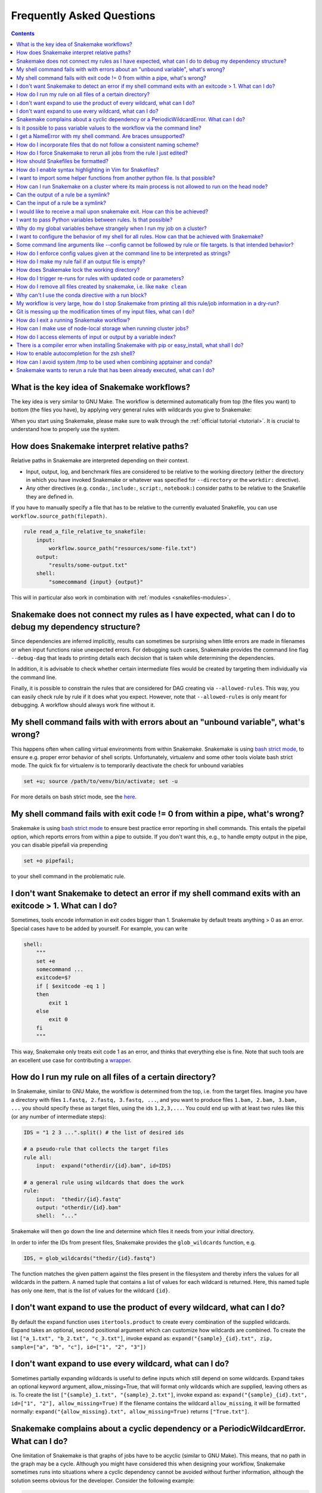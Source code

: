 .. _project_info-faq:

==========================
Frequently Asked Questions
==========================

.. contents::

What is the key idea of Snakemake workflows?
--------------------------------------------

The key idea is very similar to GNU Make. The workflow is determined automatically from top (the files you want) to bottom (the files you have), by applying very general rules with wildcards you give to Snakemake:

.. image:: img/idea.png
    :alt: Snakemake idea

When you start using Snakemake, please make sure to walk through the :ref:`official tutorial <tutorial>`.
It is crucial to understand how to properly use the system.

How does Snakemake interpret relative paths?
--------------------------------------------

Relative paths in Snakemake are interpreted depending on their context.

* Input, output, log, and benchmark files are considered to be relative to the working directory (either the directory in which you have invoked Snakemake or whatever was specified for ``--directory`` or the ``workdir:`` directive).
* Any other directives (e.g. ``conda:``, ``include:``, ``script:``, ``notebook:``) consider paths to be relative to the Snakefile they are defined in.

If you have to manually specify a file that has to be relative to the currently evaluated Snakefile, you can use ``workflow.source_path(filepath)``.

.. code-block:: python

    rule read_a_file_relative_to_snakefile:
        input:
            workflow.source_path("resources/some-file.txt")
        output:
            "results/some-output.txt"
        shell:
            "somecommand {input} {output}"


This will in particular also work in combination with :ref:`modules <snakefiles-modules>`.

Snakemake does not connect my rules as I have expected, what can I do to debug my dependency structure?
-------------------------------------------------------------------------------------------------------

Since dependencies are inferred implicitly, results can sometimes be surprising when little errors are made in filenames or when input functions raise unexpected errors.
For debugging such cases, Snakemake provides the command line flag ``--debug-dag`` that leads to printing details each decision that is taken while determining the dependencies.

In addition, it is advisable to check whether certain intermediate files would be created by targeting them individually via the command line.

Finally, it is possible to constrain the rules that are considered for DAG creating via ``--allowed-rules``. 
This way, you can easily check rule by rule if it does what you expect.
However, note that ``--allowed-rules`` is only meant for debugging.
A workflow should always work fine without it.

My shell command fails with with errors about an "unbound variable", what's wrong?
----------------------------------------------------------------------------------

This happens often when calling virtual environments from within Snakemake. Snakemake is using `bash strict mode <http://redsymbol.net/articles/unofficial-bash-strict-mode/>`_, to ensure e.g. proper error behavior of shell scripts.
Unfortunately, virtualenv and some other tools violate bash strict mode.
The quick fix for virtualenv is to temporarily deactivate the check for unbound variables

.. code-block:: bash

    set +u; source /path/to/venv/bin/activate; set -u

For more details on bash strict mode, see the `here <http://redsymbol.net/articles/unofficial-bash-strict-mode/>`__.


My shell command fails with exit code != 0 from within a pipe, what's wrong?
----------------------------------------------------------------------------

Snakemake is using `bash strict mode <http://redsymbol.net/articles/unofficial-bash-strict-mode/>`_ to ensure best practice error reporting in shell commands.
This entails the pipefail option, which reports errors from within a pipe to outside. If you don't want this, e.g., to handle empty output in the pipe, you can disable pipefail via prepending

.. code-block:: bash

    set +o pipefail;

to your shell command in the problematic rule.


I don't want Snakemake to detect an error if my shell command exits with an exitcode > 1. What can I do?
---------------------------------------------------------------------------------------------------------

Sometimes, tools encode information in exit codes bigger than 1. Snakemake by default treats anything > 0 as an error. Special cases have to be added by yourself. For example, you can write

.. code-block:: python

    shell:
        """
        set +e
        somecommand ...
        exitcode=$?
        if [ $exitcode -eq 1 ]
        then
            exit 1
        else
            exit 0
        fi
        """

This way, Snakemake only treats exit code 1 as an error, and thinks that everything else is fine.
Note that such tools are an excellent use case for contributing a `wrapper <https://snakemake-wrappers.readthedocs.io>`_.


.. _glob-wildcards:

How do I run my rule on all files of a certain directory?
---------------------------------------------------------

In Snakemake, similar to GNU Make, the workflow is determined from the top, i.e. from the target files. Imagine you have a directory with files ``1.fastq, 2.fastq, 3.fastq, ...``, and you want to produce files ``1.bam, 2.bam, 3.bam, ...`` you should specify these as target files, using the ids ``1,2,3,...``. You could end up with at least two rules like this (or any number of intermediate steps):


.. code-block:: python

    IDS = "1 2 3 ...".split() # the list of desired ids

    # a pseudo-rule that collects the target files
    rule all:
        input:  expand("otherdir/{id}.bam", id=IDS)

    # a general rule using wildcards that does the work
    rule:
        input:  "thedir/{id}.fastq"
        output: "otherdir/{id}.bam"
        shell:  "..."

Snakemake will then go down the line and determine which files it needs from your initial directory.

In order to infer the IDs from present files, Snakemake provides the ``glob_wildcards`` function, e.g.

.. code-block:: python

    IDS, = glob_wildcards("thedir/{id}.fastq")

The function matches the given pattern against the files present in the filesystem and thereby infers the values for all wildcards in the pattern. A named tuple that contains a list of values for each wildcard is returned. Here, this named tuple has only one item, that is the list of values for the wildcard ``{id}``.

I don't want expand to use the product of every wildcard, what can I do?
------------------------------------------------------------------------

By default the expand function uses ``itertools.product`` to create every combination of the supplied wildcards.
Expand takes an optional, second positional argument which can customize how wildcards are combined.
To create the list ``["a_1.txt", "b_2.txt", "c_3.txt"]``, invoke expand as:
``expand("{sample}_{id}.txt", zip, sample=["a", "b", "c"], id=["1", "2", "3"])``

I don't want expand to use every wildcard, what can I do?
---------------------------------------------------------

Sometimes partially expanding wildcards is useful to define inputs which still depend on some wildcards.
Expand takes an optional keyword argument, allow_missing=True, that will format only wildcards which are supplied, leaving others as is.
To create the list ``["{sample}_1.txt", "{sample}_2.txt"]``, invoke expand as:
``expand("{sample}_{id}.txt", id=["1", "2"], allow_missing=True)``
If the filename contains the wildcard ``allow_missing``, it will be formatted normally:
``expand("{allow_missing}.txt", allow_missing=True)`` returns ``["True.txt"]``.


Snakemake complains about a cyclic dependency or a PeriodicWildcardError. What can I do?
----------------------------------------------------------------------------------------

One limitation of Snakemake is that graphs of jobs have to be acyclic (similar to GNU Make). This means, that no path in the graph may be a cycle. Although you might have considered this when designing your workflow, Snakemake sometimes runs into situations where a cyclic dependency cannot be avoided without further information, although the solution seems obvious for the developer. Consider the following example:

.. code-block:: text

    rule all:
        input:
            "a"

    rule unzip:
        input:
            "{sample}.tar.gz"
        output:
            "{sample}"
        shell:
            "tar -xf {input}"

If this workflow is executed with

.. code-block:: console

    snakemake -n

two things may happen.

1. If the file ``a.tar.gz`` is present in the filesystem, Snakemake will propose the following (expected and correct) plan:

    .. code-block:: text

        rule a:
	        input: a.tar.gz
    	    output: a
    	    wildcards: sample=a
        localrule all:
	        input: a
        Job counts:
	        count	jobs
	        1	a
	        1	all
	        2

2. If the file ``a.tar.gz`` is not present and cannot be created by any other rule than rule ``a``, Snakemake will try to run rule ``a`` again, with ``{sample}=a.tar.gz``. This would infinitely go on recursively. Snakemake detects this case and produces a ``PeriodicWildcardError``.

In summary, ``PeriodicWildcardErrors`` hint to a problem where a rule or a set of rules can be applied to create its own input. If you are lucky, Snakemake can be smart and avoid the error by stopping the recursion if a file exists in the filesystem. Importantly, however, bugs upstream of that rule can manifest as ``PeriodicWildcardError``, although in reality just a file is missing or named differently.
In such cases, it is best to restrict the wildcard of the output file(s), or follow the general rule of putting output files of different rules into unique subfolders of your working directory. This way, you can discover the true source of your error.


Is it possible to pass variable values to the workflow via the command line?
----------------------------------------------------------------------------

Yes, this is possible. Have a look at :ref:`snakefiles_configuration`.
Previously it was necessary to use environment variables like so:
E.g. write

.. code-block:: bash

    $ SAMPLES="1 2 3 4 5" snakemake

and have in the Snakefile some Python code that reads this environment variable, i.e.

.. code-block:: python

    SAMPLES = os.environ.get("SAMPLES", "10 20").split()

I get a NameError with my shell command. Are braces unsupported?
----------------------------------------------------------------

You can use the entire Python `format minilanguage <https://docs.python.org/3/library/string.html#formatspec>`_ in shell commands. Braces in shell commands that are not intended to insert variable values thus have to be escaped by doubling them:

This:

.. code-block:: python

    ...
    shell: "awk '{print $1}' {input}"

becomes:

.. code-block:: python

    ...
    shell: "awk '{{print $1}}' {input}"

Here the double braces are escapes, i.e. there will remain single braces in the final command. In contrast, ``{input}`` is replaced with an input filename.

In addition, if your shell command has literal backslashes, ``\\``, you must escape them with a backslash, ``\\\\``. For example:

This:

.. code-block:: python

    shell: """printf \">%s\"" {{input}}"""

becomes:

.. code-block:: python

    shell: """printf \\">%s\\"" {{input}}"""

How do I incorporate files that do not follow a consistent naming scheme?
-------------------------------------------------------------------------

The best solution is to have a dictionary that translates a sample id to the inconsistently named files and use a function (see :ref:`snakefiles-input_functions`) to provide an input file like this:

.. code-block:: python

    FILENAME = dict(...)  # map sample ids to the irregular filenames here

    rule:
        # use a function as input to delegate to the correct filename
        input: lambda wildcards: FILENAME[wildcards.sample]
        output: "somefolder/{sample}.csv"
        shell: ...

How do I force Snakemake to rerun all jobs from the rule I just edited?
-----------------------------------------------------------------------

This can be done by invoking Snakemake with the ``--forcerun`` or ``-R`` flag, followed by the rules that should be re-executed:

.. code-block:: console

    $ snakemake -R somerule

This will cause Snakemake to re-run all jobs of that rule and everything downstream (i.e. directly or indirectly depending on the rules output).

How should Snakefiles be formatted?
--------------------------------------

To ensure readability and consistency, you can format Snakefiles with our tool `snakefmt <https://github.com/snakemake/snakefmt>`_. 

Python code gets formatted with `black <https://github.com/psf/black>`_ and Snakemake-specific blocks are formatted using similar principles (such as `PEP8 <https://www.python.org/dev/peps/pep-0008/>`_).

How do I enable syntax highlighting in Vim for Snakefiles?
----------------------------------------------------------

Instructions for doing this are located `here
<https://github.com/snakemake/snakemake/tree/main/misc/vim>`__.

Note that you can also format Snakefiles in Vim using :ref:`snakefmt
<How should Snakefiles be formatted?>`, with instructions located `here
<https://github.com/snakemake/snakefmt/blob/master/docs/editor_integration.md#vim>`__!

I want to import some helper functions from another python file. Is that possible?
----------------------------------------------------------------------------------

Yes, from version 2.4.8 on, Snakemake allows to import python modules (and also simple python files) from the same directory where the Snakefile resides.

How can I run Snakemake on a cluster where its main process is not allowed to run on the head node?
---------------------------------------------------------------------------------------------------

This can be achieved by submitting the main Snakemake invocation as a job to the cluster. If it is not allowed to submit a job from a non-head cluster node, you can provide a submit command that goes back to the head node before submitting:

.. code-block:: bash

    qsub -N PIPE -cwd -j yes python snakemake --cluster "ssh user@headnode_address 'qsub -N pipe_task -j yes -cwd -S /bin/sh ' " -j

This hint was provided by Inti Pedroso.

Can the output of a rule be a symlink?
--------------------------------------

Yes. As of Snakemake 3.8, output files are removed before running a rule and then touched after the rule completes to ensure they are newer than the input.  Symlinks are treated just the same as normal files in this regard, and Snakemake ensures that it only modifies the link and not the target when doing this.

Here is an example where you want to merge N files together, but if N == 1 a symlink will do.  This is easier than attempting to implement workflow logic that skips the step entirely.  Note the **-r** flag, supported by modern versions of ln, is useful to achieve correct linking between files in subdirectories.

.. code-block:: python

    rule merge_files:
        output: "{foo}/all_merged.txt"
        input: my_input_func  # some function that yields 1 or more files to merge
        run:
            if len(input) > 1:
                shell("cat {input} | sort > {output}")
            else:
                shell("ln -sr {input} {output}")

Do be careful with symlinks in combination with :ref:`tutorial_temp-and-protected-files`.
When the original file is deleted, this can cause various errors once the symlink does not point to a valid file any more.

If you get a message like ``Unable to set utime on symlink .... Your Python build does not support it.`` this means that Snakemake is unable to properly adjust the modification time of the symlink.
In this case, a workaround is to add the shell command `touch -h {output}` to the end of the rule.

Can the input of a rule be a symlink?
-------------------------------------

Yes.  In this case, since Snakemake 3.8, one extra consideration is applied.  If *either* the link itself or the target of the link is newer than the output files for the rule then it will trigger the rule to be re-run.

I would like to receive a mail upon snakemake exit. How can this be achieved?
-----------------------------------------------------------------------------

On unix, you can make use of the commonly pre-installed `mail` command:

.. code-block:: bash

    snakemake 2> snakemake.log
    mail -s "snakemake finished" youremail@provider.com < snakemake.log

In case your administrator does not provide you with a proper configuration of the sendmail framework, you can configure `mail` to work e.g. via Gmail (see `here <https://www.cyberciti.biz/tips/linux-use-gmail-as-a-smarthost.html>`__).

I want to pass Python variables between rules. Is that possible?
----------------------------------------------------------------

Because of the cluster support and the ability to resume a workflow where you stopped last time, Snakemake in general should be used in a way that information is stored in the output files of your jobs.
A common approach to pass non file variable data between rules is to use json or parquet for writing in the one rule and reading in a consuming rule the variable shall be passed to.

Why do my global variables behave strangely when I run my job on a cluster?
---------------------------------------------------------------------------

This is closely related to the question above.  Any Python code you put outside of a rule definition is normally run once before Snakemake starts to process rules, but on a cluster it is re-run again for each submitted job, because Snakemake implements jobs by re-running itself.

Consider the following...

.. code-block:: python

    from mydatabase import get_connection

    dbh = get_connection()
    latest_parameters = dbh.get_params().latest()

    rule a:
        input: "{foo}.in"
        output: "{foo}.out"
        shell: "do_op -params {latest_parameters}  {input} {output}"


When run a single machine, you will see a single connection to your database and get a single value for *latest_parameters* for the duration of the run.  On a cluster you will see a connection attempt from the cluster node for each job submitted, regardless of whether it happens to involve rule a or not, and the parameters will be recalculated for each job.

I want to configure the behavior of my shell for all rules. How can that be achieved with Snakemake?
----------------------------------------------------------------------------------------------------

You can set a prefix that will prepended to all shell commands by adding e.g.

.. code-block:: python

    shell.prefix("set -o pipefail; ")

to the top of your Snakefile. Make sure that the prefix ends with a semicolon, such that it will not interfere with the subsequent commands.
To simulate a bash login shell, you can do the following:

.. code-block:: python

    shell.executable("/bin/bash")
    shell.prefix("source ~/.bashrc; ")

Some command line arguments like --config cannot be followed by rule or file targets. Is that intended behavior?
----------------------------------------------------------------------------------------------------------------

This is a limitation of the argparse module, which cannot distinguish between the perhaps next arg of ``--config`` and a target.
As a solution, you can put the `--config` at the end of your invocation, or prepend the target with a single ``--``, i.e.


.. code-block:: console

    $ snakemake --config foo=bar -- mytarget
    $ snakemake mytarget --config foo=bar


How do I enforce config values given at the command line to be interpreted as strings?
--------------------------------------------------------------------------------------

When passing config values like this

.. code-block:: console

    $ snakemake --config version=2018_1

Snakemake will first try to interpret the given value as number.
Only if that fails, it will interpret the value as string.
Here, it does not fail, because the underscore `_` is interpreted as thousand separator.
In order to ensure that the value is interpreted as string, you have to pass it in quotes.
Since bash otherwise automatically removes quotes, you have to also wrap the entire entry into quotes, e.g.:

.. code-block:: console

    $ snakemake --config 'version="2018_1"'


How do I make my rule fail if an output file is empty?
------------------------------------------------------

Snakemake expects shell commands to behave properly, meaning that failures should cause an exit status other than zero. If a command does not exit with a status other than zero, Snakemake assumes everything worked fine, even if output files are empty. This is because empty output files are also a reasonable tool to indicate progress where no real output was produced. However, sometimes you will have to deal with tools that do not properly report their failure with an exit status. Here, you can use the :ref:`ensure function <snakefiles_ensure>` to mark output files that should not be empty, e.g.:

.. code-block:: python

    rule NAME:
        input:  ...
        output:
            ensure("test.txt", non_empty=True)
        shell:
            "somecommand {input} {output}"


How does Snakemake lock the working directory?
----------------------------------------------

Per default, Snakemake will lock a working directory by output and input files. Two Snakemake instances that want to create the same output file are not possible. Two instances creating disjoint sets of output files are possible.
With the command line option ``--nolock``, you can disable this mechanism on your own risk. With ``--unlock``, you can be remove a stale lock. Stale locks can appear if your machine is powered off with a running Snakemake instance.



How do I trigger re-runs for rules with updated code or parameters?
-------------------------------------------------------------------

Similar to the solution above, you can use

.. code-block:: console

    $ snakemake -n -R `snakemake --list-params-changes`

and

.. code-block:: console


    $ snakemake -n -R `snakemake --list-code-changes`

Again, the list commands in backticks return the list of output files with changes, which are fed into ``-R`` to trigger a re-run.


How do I remove all files created by snakemake, i.e. like ``make clean``
------------------------------------------------------------------------

To remove all files created by snakemake as output files to start from scratch, you can use

.. code-block:: console

    $ snakemake some_target --delete-all-output

Only files that are output of snakemake rules will be removed, not those that serve as primary inputs to the workflow.
Note that this will only affect the files involved in reaching the specified target(s).
It is strongly advised to first run together with ``--dry-run`` to list the files that would be removed without actually deleting anything.
The flag ``--delete-temp-output`` can be used in a similar manner to only delete files flagged as temporary.


Why can't I use the conda directive with a run block?
-----------------------------------------------------

The run block of a rule (see :ref:`snakefiles-rules`) has access to anything defined in the Snakefile, outside of the rule.
Hence, it has to share the conda environment with the main Snakemake process.
To avoid confusion we therefore disallow the conda directive together with the run block.
It is recommended to use the script directive instead (see :ref:`snakefiles-external_scripts`).


My workflow is very large, how do I stop Snakemake from printing all this rule/job information in a dry-run?
------------------------------------------------------------------------------------------------------------

Indeed, the information for each individual job can slow down a dry-run if there are tens of thousands of jobs.
If you are just interested in the final summary, you can use the ``--quiet`` flag to suppress this.

.. code-block:: console

    $ snakemake -n --quiet

Git is messing up the modification times of my input files, what can I do?
--------------------------------------------------------------------------

When you checkout a git repository, the modification times of updated files are set to the time of the checkout.
If you rely on these files as input **and** output files in your workflow, this can cause trouble.
For example, Snakemake could think that a certain (git-tracked) output has to be re-executed, just because its input has been checked out a bit later.
In such cases, it is advisable to set the file modification dates to the last commit date after an update has been pulled.
One solution is to add the following lines to your ``.bashrc`` (or similar):

.. code-block:: bash

    gitmtim(){
        local f
        for f; do
            touch -d @0`git log --pretty=%at -n1 -- "$f"` "$f"
        done
    }
    gitmodtimes(){
        for f in $(git ls-tree -r $(git rev-parse --abbrev-ref HEAD) --name-only); do
            gitmtim $f
        done
    }

(inspired by the answer `here <https://stackoverflow.com/questions/2458042/restore-files-modification-time-in-git/22638823#22638823>`__).
You can then run ``gitmodtimes`` to update the modification times of all tracked files on the current branch to their last commit time in git; BE CAREFUL--this does not account for local changes that have not been committed.

How do I exit a running Snakemake workflow?
-------------------------------------------

There are two ways to exit a currently running workflow.

1. If you want to kill all running jobs, hit Ctrl+C. Note that when using ``--cluster``, this will only cancel the main Snakemake process.
2. If you want to stop the scheduling of new jobs and wait for all running jobs to be finished, you can send a TERM signal, e.g., via

   .. code-block:: bash

       killall -TERM snakemake

How can I make use of node-local storage when running cluster jobs?
-------------------------------------------------------------------
When running jobs on a cluster you might want to make use of a node-local scratch
directory in order to reduce cluster network traffic and/or get more efficient disk
storage for temporary files. There is currently no way of doing this in Snakemake,
but a possible workaround involves the ``shadow`` directive and setting the
``--shadow-prefix`` flag to e.g. ``/scratch``.

.. code-block:: python

  rule:
      output:
          "some_summary_statistics.txt"
      shadow: "minimal"
      shell:
          """
          generate huge_file.csv
          summarize huge_file.csv > {output}
          """

The following would then lead to the job being executed in ``/scratch/shadow/some_unique_hash/``, and the
temporary file ``huge_file.csv`` could be kept at the compute node.

.. code-block:: console

   $ snakemake --shadow-prefix /scratch some_summary_statistics.txt --cluster ...

If you want the input files of your rule to be copied to the node-local scratch directory
instead of just using symbolic links, you can use ``copy-minimal`` in the ``shadow`` directive.
This is useful for example for benchmarking tools as a black-box.

.. code-block:: python

  rule:
      input:
          "input_file.txt"
      output:
          file = "output_file.txt",
          benchmark = "benchmark_results.txt",
      shadow: "copy-minimal"
      shell:
          """
          /usr/bin/time -v command "{input}" "{output.file}" > "{output.benchmark}"
          """

Executing snakemake as above then leads to the shell script accessing only node-local storage.

How do I access elements of input or output by a variable index?
----------------------------------------------------------------

Assuming you have something like the following rule

   .. code-block:: python

      rule a:
          output:
              expand("test.{i}.out", i=range(20))
          run:
              for i in range(20):
                  shell("echo test > {output[i]}")

Snakemake will fail upon execution with the error ``'OutputFiles' object has no attribute 'i'``. The reason is that the shell command is using the `Python format mini language <https://docs.python.org/3/library/string.html#formatspec>`_, which only allows indexing via constants, e.g., ``output[1]``, but not via variables. Variables are treated as attribute names instead. The solution is to write

   .. code-block:: python

      rule a:
          output:
              expand("test.{i}.out", i=range(20))
          run:
              for i in range(20):
                  f = output[i]
                  shell("echo test > {f}")

or, more concise in this special case:

   .. code-block:: python

      rule a:
          output:
              expand("test.{i}.out", i=range(20))
          run:
              for f in output:
                  shell("echo test > {f}")

There is a compiler error when installing Snakemake with pip or easy_install, what shall I do?
----------------------------------------------------------------------------------------------

Snakemake itself is plain Python, hence the compiler error must come from one of the dependencies, like e.g., datrie.
You should have a look if maybe you are missing some library or a certain compiler package.
If everything seems fine, please report to the upstream developers of the failing dependency.

Note that in general it is recommended to install Snakemake via `Conda <https://conda.io>`_ which gives you precompiled packages and the additional benefit of having :ref:`automatic software deployment <integrated_package_management>` integrated into your workflow execution.

How to enable autocompletion for the zsh shell?
-----------------------------------------------

For users of the `Z shell <https://www.zsh.org/>`_ (zsh), just run the following (assuming an activated zsh) to activate autocompletion for snakemake:

.. code-block:: console

    compdef _gnu_generic snakemake

Example:
Say you have forgotten how to use the various options starting ``force``, just type the partial match i.e. ``--force`` which results in a list of all potential hits along with a description:


.. code-block:: console

    $snakemake --force**pressing tab**

    --force              -- Force the execution of the selected target or the
    --force-use-threads  -- Force threads rather than processes. Helpful if shared
    --forceall           -- Force the execution of the selected (or the first)
    --forcerun           -- (TARGET (TARGET ...)), -R (TARGET (TARGET ...))

To activate this autocompletion permanently, put this line in ``~/.zshrc``.

`Here <https://github.com/zsh-users/zsh-completions/blob/master/zsh-completions-howto.org>`__ is some further reading.

How can I avoid system /tmp to be used when combining apptainer and conda?
--------------------------------------------------------------------------

When using both apptainer and conda the idea is that inside the apptainer container the conda environment is being installed.
Some apptainer instances are set to share the system /tmp with the containers.
This can lead to unexpected behaviour where the system /tmp gets full.
To stop this behaviour you'd have to run apptainer with the ``--contain`` option. 


.. _consider_ancient:

Snakemake wants to rerun a rule that has been already executed, what can I do?
------------------------------------------------------------------------------

Snakemake tries to ensure consistency between input and output files.
This is based on file modification dates (input files may not be newer than output files of the same job), as well as execution metadata like the used software stack (e.g. conda env or container image), the non-file parameters, the set of input files, and the code of the rule.
If Snakemake wants to rerun a rule that has been already executed, it is because one of these criteria has changed and detailed information about the reasoning is given in the job description of Snakemake's output as well as in the final summary at the end of a dry-run.

If your job is triggered by newer input files, but you are sure that the input files did not change on a semantic level (i.e. won't yield different results), you can mark those input files as ancient via the command line, or (usually better) via a :ref:`workflow specific profile <profiles>`.
Let us assume you have the following rule from which such an unwanted job is triggered:

.. code-block:: python

    rule myrule:
        input:
            foo="inputfile.txt"
        output:
            "outputfile.txt"
        shell:
            "somecommand {input.foo} > {output}"

In case of directly using the command line option, you can run Snakemake like this:

.. code-block:: console

    $ snakemake --consider-ancient myrule=foo

This will mark the file ``inputfile.txt`` as ancient for the rule ``myrule``.
If the setting shall be persisted for all upcoming runs of Snakemake, you can store it e.g. in the default workflow specific profile (``profiles/default/config.yaml``), which will be automatically considered when being present in a working directory:

.. code-block:: python

    consider-ancient:
        myrule: foo